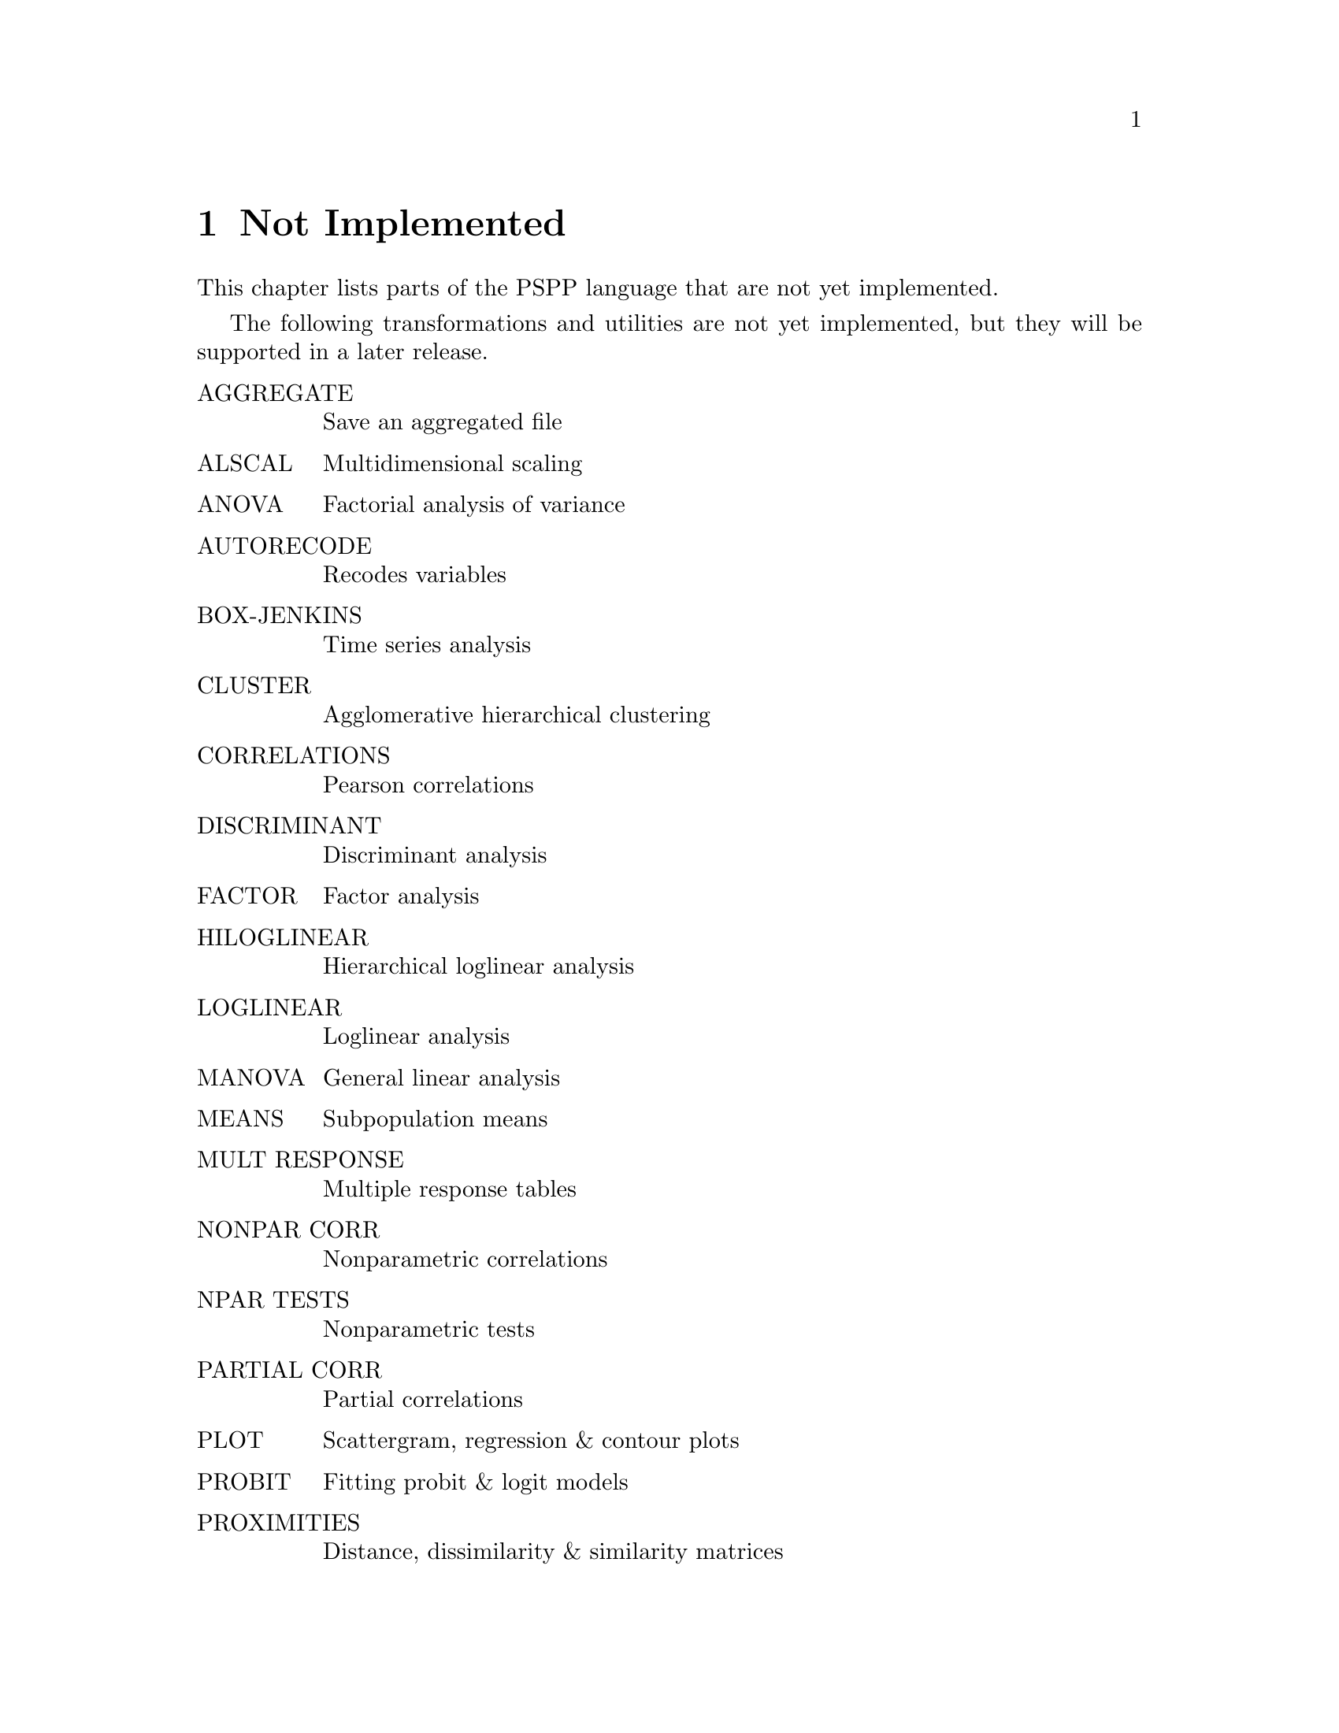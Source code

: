 @node Not Implemented, Bugs, Utilities, Top
@chapter Not Implemented

This chapter lists parts of the PSPP language that are not yet
implemented.

The following transformations and utilities are not yet implemented, but
they will be supported in a later release.

@table @asis
@item AGGREGATE               
Save an aggregated file                         

@item ALSCAL                  
Multidimensional scaling                        

@item ANOVA                   
Factorial analysis of variance                  

@item AUTORECODE              
Recodes variables                               

@item BOX-JENKINS             
Time series analysis                            

@item CLUSTER                 
Agglomerative hierarchical clustering           

@item CORRELATIONS            
Pearson correlations                            

@item DISCRIMINANT            
Discriminant analysis                           

@item FACTOR                  
Factor  analysis                                

@item HILOGLINEAR             
Hierarchical loglinear analysis                 

@item LOGLINEAR               
Loglinear analysis                              

@item MANOVA                  
General linear analysis                         

@item MEANS                   
Subpopulation means                             

@item MULT RESPONSE           
Multiple response tables                        

@item NONPAR CORR             
Nonparametric correlations                      

@item NPAR TESTS              
Nonparametric tests                             

@item PARTIAL CORR            
Partial correlations                            

@item PLOT                    
Scattergram, regression  & contour plots        

@item PROBIT                  
Fitting probit & logit models                   

@item PROXIMITIES             
Distance, dissimilarity & similarity matrices      

@item QUICK CLUSTER           
Efficient clustering for large numbers of cases    

@item REGRESSION              
Multiple regression analysis                    

@item RELIABILITY             
Item analysis                                   

@item SURVIVAL                
Life tables anlysis                             

@end table
The following transformations and utilities are not implemented.  There
are no plans to support them in future releases.  Contributions to
implement them will still be accepted.

@itemize @bullet

@item EDIT

@item GET DATABASE

@item GET OSIRIS

@item GET SCSS

@item GSET

@item HELP

@item INFO

@item INPUT MATRIX

@item KEYED DATA LIST

@item NUMBERED and UNNUMBERED

@item OPTIONS

@item REVIEW

@item SAVE SCSS

@item SPSS MANAGER

@item STATISTICS
@end itemize

@setfilename ignored
